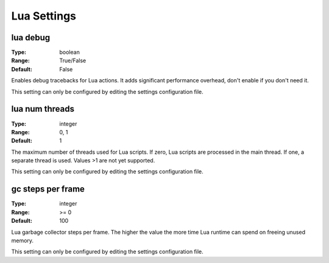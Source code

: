 Lua Settings
############

lua debug
---------

:Type:		boolean
:Range:		True/False
:Default:	False

Enables debug tracebacks for Lua actions.
It adds significant performance overhead, don't enable if you don't need it.

This setting can only be configured by editing the settings configuration file.

lua num threads
---------------

:Type:		integer
:Range:		0, 1
:Default:	1

The maximum number of threads used for Lua scripts.
If zero, Lua scripts are processed in the main thread.
If one, a separate thread is used.
Values >1 are not yet supported.

This setting can only be configured by editing the settings configuration file.

gc steps per frame
------------------

:Type:		integer
:Range:		>= 0
:Default:	100

Lua garbage collector steps per frame. The higher the value the more time Lua runtime can spend on freeing unused memory.

This setting can only be configured by editing the settings configuration file.

